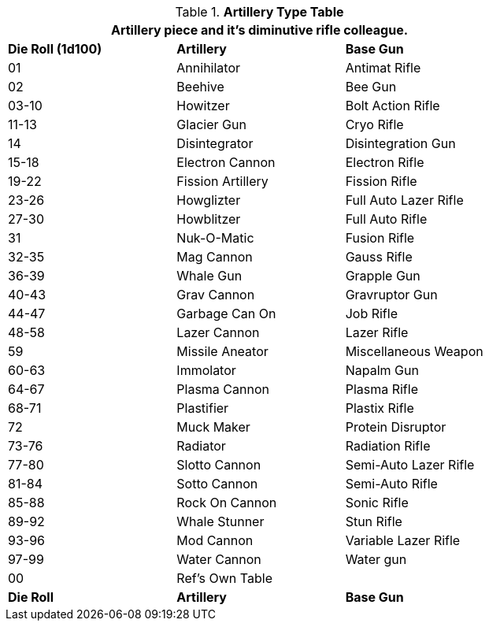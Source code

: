 // Table 43.2 Artillery Type
.*Artillery Type Table*
[width="75%",cols="^,2*<",frame="all", stripes="even"]
|===
3+<|Artillery piece and it's diminutive rifle colleague.

s|Die Roll (1d100)
s|Artillery
s|Base Gun 

|01
|Annihilator
|Antimat Rifle

|02
|Beehive
|Bee Gun

|03-10
|Howitzer
|Bolt Action Rifle

|11-13
|Glacier Gun
|Cryo Rifle

|14
|Disintegrator
|Disintegration Gun

|15-18
|Electron Cannon
|Electron Rifle

|19-22
|Fission Artillery
|Fission Rifle

|23-26
|Howglizter
|Full Auto Lazer Rifle

|27-30
|Howblitzer
|Full Auto Rifle

|31
|Nuk-O-Matic
|Fusion Rifle

|32-35
|Mag Cannon
|Gauss Rifle

|36-39
|Whale Gun
|Grapple Gun

|40-43
|Grav Cannon
|Gravruptor Gun

|44-47
|Garbage Can On
|Job Rifle

|48-58
|Lazer Cannon
|Lazer Rifle

|59
|Missile Aneator
|Miscellaneous Weapon

|60-63
|Immolator
|Napalm Gun

|64-67
|Plasma Cannon
|Plasma Rifle

|68-71
|Plastifier
|Plastix Rifle

|72
|Muck Maker
|Protein Disruptor

|73-76
|Radiator
|Radiation Rifle

|77-80
|Slotto Cannon
|Semi-Auto Lazer Rifle

|81-84
|Sotto Cannon
|Semi-Auto Rifle

|85-88
|Rock On Cannon
|Sonic Rifle

|89-92
|Whale Stunner
|Stun Rifle

|93-96
|Mod Cannon
|Variable Lazer Rifle

|97-99
|Water Cannon
|Water gun

|00
|Ref's Own Table
|

s|Die Roll
s|Artillery
s|Base Gun
|===
